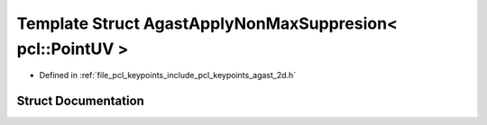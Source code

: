.. _exhale_struct_structpcl_1_1keypoints_1_1internal_1_1_agast_apply_non_max_suppresion_3_01pcl_1_1_point_u_v_01_4:

Template Struct AgastApplyNonMaxSuppresion< pcl::PointUV >
==========================================================

- Defined in :ref:`file_pcl_keypoints_include_pcl_keypoints_agast_2d.h`


Struct Documentation
--------------------


.. doxygenstruct:: pcl::keypoints::internal::AgastApplyNonMaxSuppresion< pcl::PointUV >
   :members:
   :protected-members:
   :undoc-members: